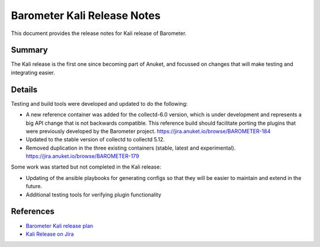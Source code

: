 .. This work is licensed under a Creative Commons Attribution 4.0 International License.
.. http://creativecommons.org/licenses/by/4.0

============================
Barometer Kali Release Notes
============================

This document provides the release notes for Kali release of Barometer.

Summary
-------
The Kali release is the first one since becoming part of Anuket, and focussed
on changes that will make testing and integrating easier.

Details
-------
Testing and build tools were developed and updated to do the following:

* A new reference container was added for the collectd-6.0 version, which is
  under development and represents a big API change that is not backwards
  compatible. This reference build should facilitate porting the plugins that
  were previously developed by the Barometer project.
  https://jira.anuket.io/browse/BAROMETER-184

* Updated to the stable version of collectd to collectd 5.12.

* Removed duplication in the three existing containers (stable, latest and experimental).
  https://jira.anuket.io/browse/BAROMETER-179

Some work was started but not completed in the Kali release:

* Updating of the ansible playbooks for generating configs so that they will be
  easier to maintain and extend in the future.

* Additional testing tools for verifying plugin functionality

References
----------
* `Barometer Kali release plan <https://wiki.anuket.io/display/HOME/Barometer+Kali+Release+Planning>`_
* `Kali Release on Jira <https://jira.anuket.io/projects/BAROMETER/versions/10224>`_

